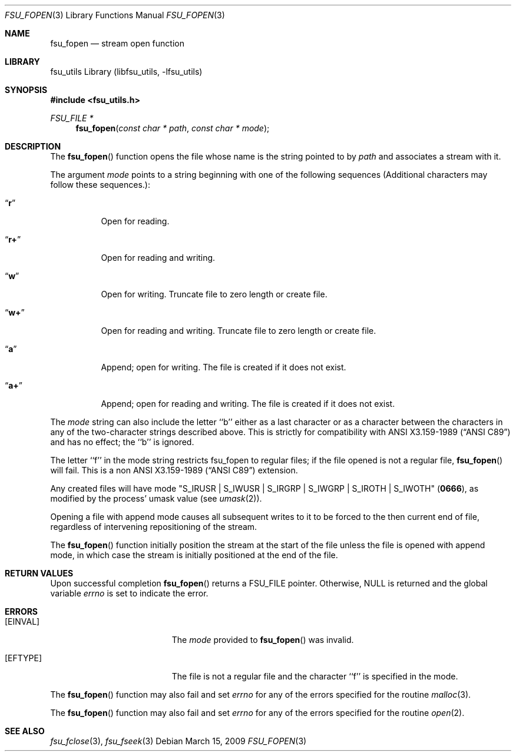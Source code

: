 .\"	$NetBSD: fsu_fopen.3,v 1.1 2009/03/23 20:54:13 stacktic Exp $
.\" from
.\"	NetBSD: fopen.3,v 1.23 2005/05/25 16:01:24 kleink Exp
.\"
.\" Copyright (c) 1990, 1991, 1993
.\"	The Regents of the University of California.  All rights reserved.
.\"
.\" This code is derived from software contributed to Berkeley by
.\" Chris Torek and the American National Standards Committee X3,
.\" on Information Processing Systems.
.\"
.\" Redistribution and use in source and binary forms, with or without
.\" modification, are permitted provided that the following conditions
.\" are met:
.\" 1. Redistributions of source code must retain the above copyright
.\"    notice, this list of conditions and the following disclaimer.
.\" 2. Redistributions in binary form must reproduce the above copyright
.\"    notice, this list of conditions and the following disclaimer in the
.\"    documentation and/or other materials provided with the distribution.
.\" 3. Neither the name of the University nor the names of its contributors
.\"    may be used to endorse or promote products derived from this software
.\"    without specific prior written permission.
.\"
.\" THIS SOFTWARE IS PROVIDED BY THE REGENTS AND CONTRIBUTORS ``AS IS'' AND
.\" ANY EXPRESS OR IMPLIED WARRANTIES, INCLUDING, BUT NOT LIMITED TO, THE
.\" IMPLIED WARRANTIES OF MERCHANTABILITY AND FITNESS FOR A PARTICULAR PURPOSE
.\" ARE DISCLAIMED.  IN NO EVENT SHALL THE REGENTS OR CONTRIBUTORS BE LIABLE
.\" FOR ANY DIRECT, INDIRECT, INCIDENTAL, SPECIAL, EXEMPLARY, OR CONSEQUENTIAL
.\" DAMAGES (INCLUDING, BUT NOT LIMITED TO, PROCUREMENT OF SUBSTITUTE GOODS
.\" OR SERVICES; LOSS OF USE, DATA, OR PROFITS; OR BUSINESS INTERRUPTION)
.\" HOWEVER CAUSED AND ON ANY THEORY OF LIABILITY, WHETHER IN CONTRACT, STRICT
.\" LIABILITY, OR TORT (INCLUDING NEGLIGENCE OR OTHERWISE) ARISING IN ANY WAY
.\" OUT OF THE USE OF THIS SOFTWARE, EVEN IF ADVISED OF THE POSSIBILITY OF
.\" SUCH DAMAGE.
.\"
.\"     @(#)fopen.3	8.1 (Berkeley) 6/4/93
.\"
.Dd March 15, 2009
.Dt FSU_FOPEN 3
.Os
.Sh NAME
.Nm fsu_fopen 
.Nd stream open function
.Sh LIBRARY
fsu_utils Library (libfsu_utils, \-lfsu_utils)
.Sh SYNOPSIS
.In fsu_utils.h
.Ft FSU_FILE *
.Fn fsu_fopen "const char * path" "const char * mode"
.Sh DESCRIPTION
The
.Fn fsu_fopen
function
opens the file whose name is the string pointed to by
.Fa path
and associates a stream with it.
.Pp
The argument
.Fa mode
points to a string beginning with one of the following
sequences (Additional characters may follow these sequences.):
.Bl -tag -width indent
.It Dq Li r
Open for reading.
.It Dq Li r+
Open for reading and writing.
.It Dq Li w
Open for writing.
Truncate file to zero length or create file.
.It Dq Li w+
Open for reading and writing.
Truncate file to zero length or create file.
.It Dq Li a
Append; open for writing.
The file is created if it does not exist.
.It Dq Li a+
Append; open for reading and writing.
The file is created if it does not exist.
.El
.Pp
The
.Fa mode
string can also include the letter ``b'' either as a last character or
as a character between the characters in any of the two-character strings
described above.
This is strictly for compatibility with
.St -ansiC
and has no effect; the ``b'' is ignored.
.Pp
The letter ``f'' in the mode string restricts fsu_fopen to regular
files; if the file opened is not a regular file,
.Fn fsu_fopen
will fail.
This is a non
.St -ansiC
extension.
.Pp
Any created files will have mode
.Pf \\*q Dv S_IRUSR
\&|
.Dv S_IWUSR
\&|
.Dv S_IRGRP
\&|
.Dv S_IWGRP
\&|
.Dv S_IROTH
\&|
.Dv S_IWOTH Ns \\*q
.Pq Li 0666 ,
as modified by the process'
umask value (see
.Xr umask 2 ) .
.Pp
Opening a file with append mode causes all subsequent writes to it
to be forced to the then current end of file, regardless of intervening
repositioning of the stream.
.Pp
The
.Fn fsu_fopen
function initially position the stream at the start of the file
unless the file is opened with append mode,
in which case the stream is initially positioned at the end of the file.
.Sh RETURN VALUES
Upon successful completion
.Fn fsu_fopen 
returns a
.Tn FSU_FILE
pointer.
Otherwise,
.Dv NULL
is returned and the global variable
.Va errno
is set to indicate the error.
.Sh ERRORS
.Bl -tag -width Er
.It Bq Er EINVAL
The
.Fa mode
provided to
.Fn fsu_fopen 
was invalid.
.It Bq Er EFTYPE
The file is not a regular file and the character ``f'' is specified
in the mode.
.El
.Pp
The
.Fn fsu_fopen 
function
may also fail and set
.Va errno
for any of the errors specified for the routine
.Xr malloc 3 .
.Pp
The
.Fn fsu_fopen
function
may also fail and set
.Va errno
for any of the errors specified for the routine
.Xr open 2 .
.Sh SEE ALSO
.Xr fsu_fclose 3 ,
.Xr fsu_fseek 3
